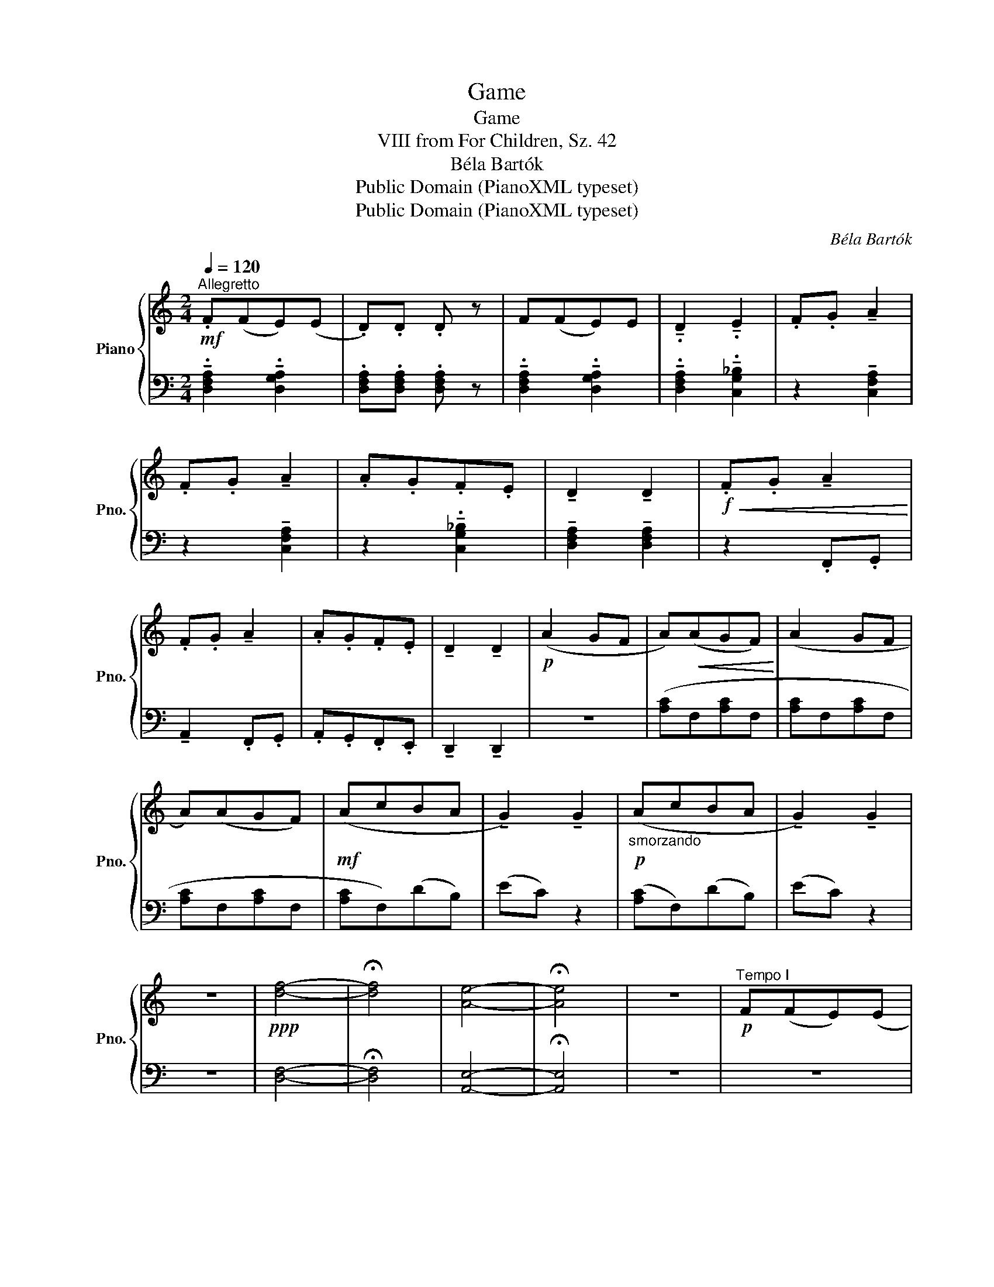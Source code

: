 X:1
T:Game
T:Game
T:VIII from For Children, Sz. 42
T:Béla Bartók
T:Public Domain (PianoXML typeset)
T:Public Domain (PianoXML typeset)
C:Béla Bartók
Z:Public Domain (PianoXML typeset)
%%score { 1 | 2 }
L:1/8
Q:1/4=120
M:2/4
K:C
V:1 treble nm="Piano" snm="Pno."
V:2 bass 
V:1
!mf!"^Allegretto" .F(FE)(E | .D).D .D z | F(FE)E | !tenuto!.D2 !tenuto!.E2 | .F.G !tenuto!A2 | %5
 .F.G !tenuto!A2 | .A.G.F.E | !tenuto!D2 !tenuto!D2 |!f!!<(! .F.G !tenuto!A2!<)! | %9
 .F.G !tenuto!A2 | .A.G.F.E | !tenuto!D2 !tenuto!D2 |!p! (A2 GF | A)!<(!(AGF)!<)! | (A2 GF | %15
 A)(AGF) |!mf! (AcBA | !tenuto!G2) !tenuto!G2 |!p!"_smorzando" (AcBA | !tenuto!G2) !tenuto!G2 | %20
 z4 |!ppp! [df]4- | !fermata![df]4 | [Ae]4- | !fermata![Ae]4 | z4 |!p!"^Tempo I" F(FE)(E | %27
 .D).D.D z |!<(! F(FE).E | !tenuto!.D2 !tenuto!.E2!<)! |!mf! .F.G !tenuto!A2 | .F.G !tenuto!A2 | %32
"_dim." .A.G.F.E | !tenuto!D2 !tenuto!D2 |!p!"_poco ritard." .F.G !tenuto!A2 | .F.G !tenuto!A2 | %36
!f! .A.G.F.E | !tenuto!D2 !tenuto!D2 |!mp! (A2 GF | A)(AGF) | (A2 GF | A)(AGF) |!mf! (AcBA | %43
 !tenuto!G2) !tenuto!G2 |!p!"_smorzando" (AcBA | !tenuto!G2) !tenuto!G2 | z4 | %47
"^Adagio"!ppp! [df]4- | !fermata![df]4 | [Ae]4- | !fermata![Ae]4 | z4 |!p!"^Tempo I" .F(FE)(E | %53
 .D).D .D z | F(FE).E | !tenuto!.D2 !tenuto!.E2 | .F.G !tenuto!A2 | .F.G !tenuto!A2 | %58
"_ritard." (.A.G.F.E | !tenuto!D2) !tenuto!D2 |!p!"^a tempo" (A2 GF |"_cresc." A)(AGF) | (A2 GF | %63
 A)(AGF) |!f! (AcBA | !tenuto!G2) !tenuto!G2 |!mf!"_dim." (AcBA |"_riten." !tenuto!G2) !tenuto!G2 | %68
 z4 |!ppp!"^Adagio" [df]4- | !fermata![df]4 | [Ae]4- | !fermata![Ae]4 |] %73
V:2
 !tenuto!.[D,F,A,]2 !tenuto!.[D,G,A,]2 | .[D,F,A,].[D,F,A,] .[D,F,A,] z | %2
 !tenuto!.[D,F,A,]2 !tenuto!.[D,G,A,]2 | !tenuto!.[D,F,A,]2 !tenuto!.[C,G,_B,]2 | %4
 z2 !tenuto![C,F,A,]2 | z2 !tenuto![C,F,A,]2 | z2 !tenuto!.[C,G,_B,]2 | %7
 !tenuto![D,F,A,]2 !tenuto![D,F,A,]2 | z2 .F,,.G,, | !tenuto!A,,2 .F,,.G,, | .A,,.G,,.F,,.E,, | %11
 !tenuto!D,,2 !tenuto!D,,2 | z4 | ([A,C]F,[A,C]F, | [A,C]F,[A,C]F, | [A,C]F,[A,C]F, | %16
 [A,C]F,)(DB,) | (EC) z2 | ([A,C]F,)(DB,) | (EC) z2 | z4 | [D,F,]4- | !fermata![D,F,]4 | %23
 [A,,E,]4- | !fermata![A,,E,]4 | z4 | z4 | z2 .[D,F,A,] z | z2 !tenuto!.[C,G,_B,]2 | %29
 !tenuto!.[D,F,A,]2 !tenuto!.[C,G,_B,]2 | z2 !tenuto![D,F,C]2 | z2 !tenuto![D,F,B,]2 | z4 | %33
 .A,.G, .F,.E, | z2 !tenuto![D,F,B,]2 | z2 !tenuto![C,F,A,]2 | z2 .A,,.G,, | %37
 .F,,.E,, !tenuto!D,,2 | z4 | [B,D]G,[B,D]G, | [B,D]G,[B,D]G, | [B,D]G, [B,D]G, | ([A,C]G,[B,D]G, | %43
 EC) z2 | ([A,C]G,[B,D]G, | EC) z2 | z4 | [D,F,]4- | !fermata![D,F,]4 | [A,,E,]4- | %50
 !fermata![A,,E,]4 | z4 | z2 .[_B,,C,G,]2 | z2 .[_B,,D,F,]2 | z2 .[_B,,C,G,]2 | z2 .[_B,,C,G,]2 | %56
 z2 !tenuto![A,CE]2 | !tenuto!D2 !tenuto![A,CE]2 | z2 [G,B,]2- | [G,B,]4- | [G,B,]2 z2 | %61
 ([B,,D,]G,,)([C,E,]A,,) | ([D,F,]B,,)([E,G,]C,) | ([F,A,]D,)([G,B,]E,) | ([A,C]F,)([B,D]G,) | %65
 (EC) z2 | ([A,C]F,)([B,D]G,) | (EC) z2 | z4 | [D,F,]4- | !fermata![D,F,]4 | [A,,E,]4- | %72
 !fermata![A,,E,]4 |] %73

